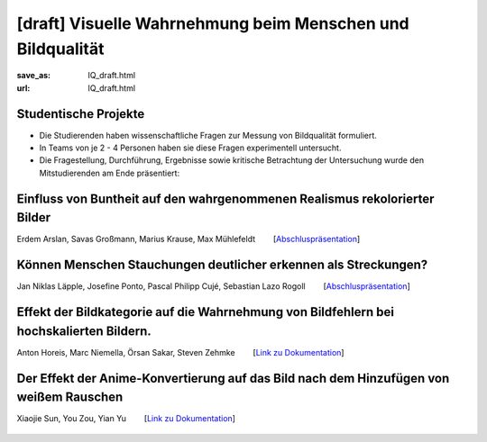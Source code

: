 [draft] Visuelle Wahrnehmung beim Menschen und Bildqualität
*******************************************************************

:save_as: IQ_draft.html
:url: IQ_draft.html

.. role:: highlight


.. _student_projects:

:highlight:`Studentische Projekte`
--------------------------------------------

- Die Studierenden haben wissenschaftliche Fragen zur Messung von Bildqualität formuliert.

- In Teams von je 2 - 4 Personen haben sie diese Fragen experimentell untersucht. 

- Die Fragestellung, Durchführung, Ergebnisse sowie kritische Betrachtung der Untersuchung wurde den Mitstudierenden am Ende präsentiert:  






Einfluss von Buntheit auf den wahrgenommenen Realismus rekolorierter Bilder
---------------------------------------------------------------------------------

Erdem Arslan, Savas Großmann, Marius Krause, Max Mühlefeldt   [`Abschluspräsentation <files/past_courses/IQ_WiSe21-22_realismus.pdf>`__]


.. figure:: img/IQ/IQ_WiSe21-22_niner_beispiel.png
   :figwidth: 600
   :align: center
   :alt: Stimuli vom Projekt: Einfluss von Buntheit auf den wahrgenommenen Realismus rekolorierter Bilder

  



Können Menschen Stauchungen deutlicher erkennen als Streckungen?
---------------------------------------------------------------------------------

Jan Niklas Läpple, Josefine Ponto, Pascal Philipp Cujé, Sebastian Lazo Rogoll   [`Abschluspräsentation <files/past_courses/IQ_WiSe21-22_Stauchungen.pdf>`__]


.. figure:: img/IQ/IQ_WiSe21-22_streckung.png
   :figwidth: 600
   :align: center
   :alt: Stimuli vom Projekt




Effekt der Bildkategorie auf die Wahrnehmung von Bildfehlern bei hochskalierten Bildern.
------------------------------------------------------------------------------------------

Anton Horeis, Marc Niemella, Örsan Sakar, Steven Zehmke   [`Link zu Dokumentation <https://git.tu-berlin.de/mf189/perception>`__]


.. figure:: img/IQ/IQ_WiSe21-22_upscaling.jpg
   :figwidth: 600
   :align: center
   :alt: Stimuli vom Projekt




Der Effekt der Anime-Konvertierung auf das Bild nach dem Hinzufügen von weißem Rauschen
------------------------------------------------------------------------------------------

Xiaojie Sun, You Zou, Yian Yu   [`Link zu Dokumentation <https://github.com/ANNAISDEVIL/seminar>`__]


.. figure:: img/IQ/IQ_WiSe22-22_anime.png
   :figwidth: 300
   :align: center
   :alt: Stimuli vom Projekt


.. figure:: img/IQ/IQ_WiSe22-22_anime2.png
   :figwidth: 700
   :align: center
   :alt: Stimuli vom Projekt
   




   



